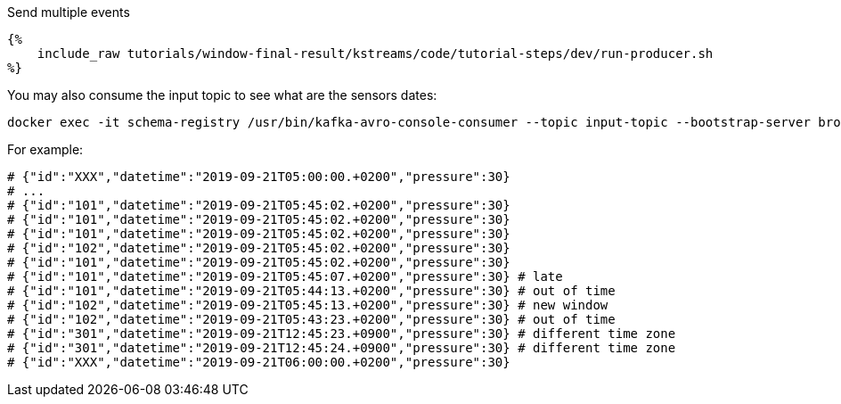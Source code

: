 Send multiple events
+++++

<pre class="snippet"><code class="bash">{%
    include_raw tutorials/window-final-result/kstreams/code/tutorial-steps/dev/run-producer.sh
%}</code></pre>
+++++

You may also consume the input topic to see what are the sensors dates:

+++++
<pre class="snippet"><code class="bash">docker exec -it schema-registry /usr/bin/kafka-avro-console-consumer --topic input-topic --bootstrap-server broker:9092 --from-beginning
</code></pre>
+++++

For example:

+++++
<pre class="snippet"><code class="bash"># {"id":"XXX","datetime":"2019-09-21T05:00:00.+0200","pressure":30}
# ...
# {"id":"101","datetime":"2019-09-21T05:45:02.+0200","pressure":30}
# {"id":"101","datetime":"2019-09-21T05:45:02.+0200","pressure":30}
# {"id":"101","datetime":"2019-09-21T05:45:02.+0200","pressure":30}
# {"id":"102","datetime":"2019-09-21T05:45:02.+0200","pressure":30}
# {"id":"101","datetime":"2019-09-21T05:45:02.+0200","pressure":30}
# {"id":"101","datetime":"2019-09-21T05:45:07.+0200","pressure":30} # late
# {"id":"101","datetime":"2019-09-21T05:44:13.+0200","pressure":30} # out of time
# {"id":"102","datetime":"2019-09-21T05:45:13.+0200","pressure":30} # new window
# {"id":"102","datetime":"2019-09-21T05:43:23.+0200","pressure":30} # out of time
# {"id":"301","datetime":"2019-09-21T12:45:23.+0900","pressure":30} # different time zone
# {"id":"301","datetime":"2019-09-21T12:45:24.+0900","pressure":30} # different time zone
# {"id":"XXX","datetime":"2019-09-21T06:00:00.+0200","pressure":30}</code></pre>
+++++